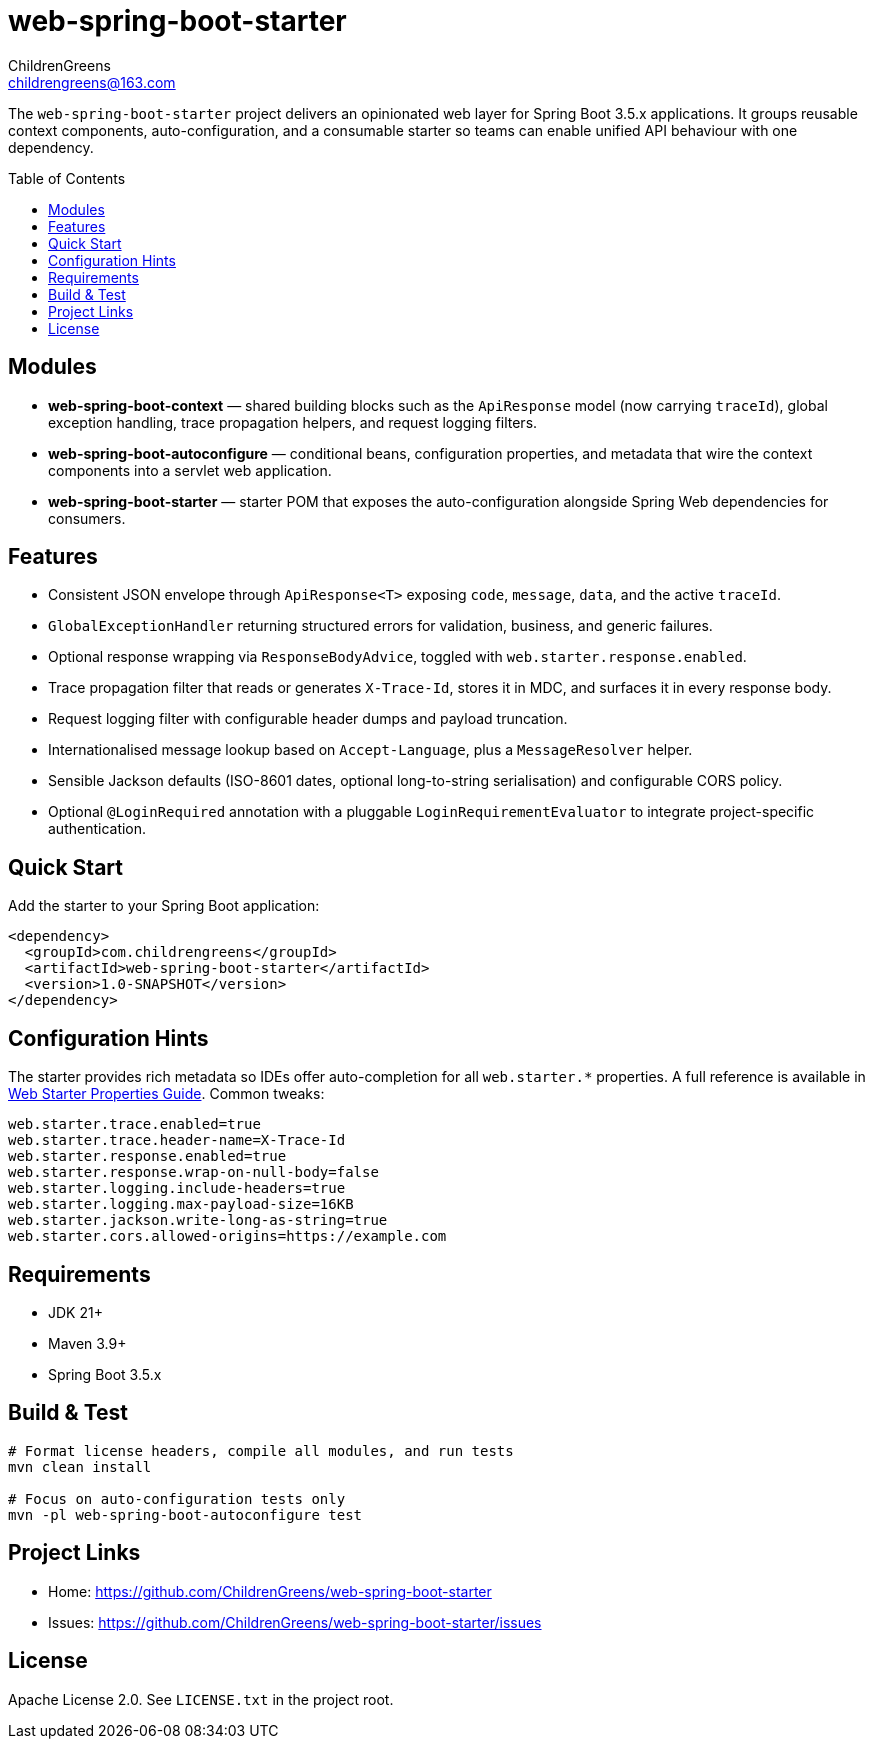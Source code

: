 = web-spring-boot-starter
ChildrenGreens <childrengreens@163.com>
:toc: macro
:toclevels: 2
:icons: font

The `web-spring-boot-starter` project delivers an opinionated web layer for Spring Boot 3.5.x applications. It groups reusable
context components, auto-configuration, and a consumable starter so teams can enable unified API behaviour with one dependency.

toc::[]

== Modules

- *web-spring-boot-context* — shared building blocks such as the `ApiResponse` model (now carrying `traceId`), global exception
  handling, trace propagation helpers, and request logging filters.
- *web-spring-boot-autoconfigure* — conditional beans, configuration properties, and metadata that wire the context components
  into a servlet web application.
- *web-spring-boot-starter* — starter POM that exposes the auto-configuration alongside Spring Web dependencies for consumers.

== Features

- Consistent JSON envelope through `ApiResponse<T>` exposing `code`, `message`, `data`, and the active `traceId`.
- `GlobalExceptionHandler` returning structured errors for validation, business, and generic failures.
- Optional response wrapping via `ResponseBodyAdvice`, toggled with `web.starter.response.enabled`.
- Trace propagation filter that reads or generates `X-Trace-Id`, stores it in MDC, and surfaces it in every response body.
- Request logging filter with configurable header dumps and payload truncation.
- Internationalised message lookup based on `Accept-Language`, plus a `MessageResolver` helper.
- Sensible Jackson defaults (ISO-8601 dates, optional long-to-string serialisation) and configurable CORS policy.
- Optional `@LoginRequired` annotation with a pluggable `LoginRequirementEvaluator` to integrate project-specific authentication.

== Quick Start

Add the starter to your Spring Boot application:

[source,xml]
----
<dependency>
  <groupId>com.childrengreens</groupId>
  <artifactId>web-spring-boot-starter</artifactId>
  <version>1.0-SNAPSHOT</version>
</dependency>
----

== Configuration Hints

The starter provides rich metadata so IDEs offer auto-completion for all `web.starter.*` properties. A full reference is
available in link:docs/web-starter-properties.adoc[Web Starter Properties Guide]. Common tweaks:

[source,properties]
----
web.starter.trace.enabled=true
web.starter.trace.header-name=X-Trace-Id
web.starter.response.enabled=true
web.starter.response.wrap-on-null-body=false
web.starter.logging.include-headers=true
web.starter.logging.max-payload-size=16KB
web.starter.jackson.write-long-as-string=true
web.starter.cors.allowed-origins=https://example.com
----

== Requirements

- JDK 21+
- Maven 3.9+
- Spring Boot 3.5.x

== Build & Test

[source,shell]
----
# Format license headers, compile all modules, and run tests
mvn clean install

# Focus on auto-configuration tests only
mvn -pl web-spring-boot-autoconfigure test
----

== Project Links

- Home: https://github.com/ChildrenGreens/web-spring-boot-starter
- Issues: https://github.com/ChildrenGreens/web-spring-boot-starter/issues

== License

Apache License 2.0. See `LICENSE.txt` in the project root.
